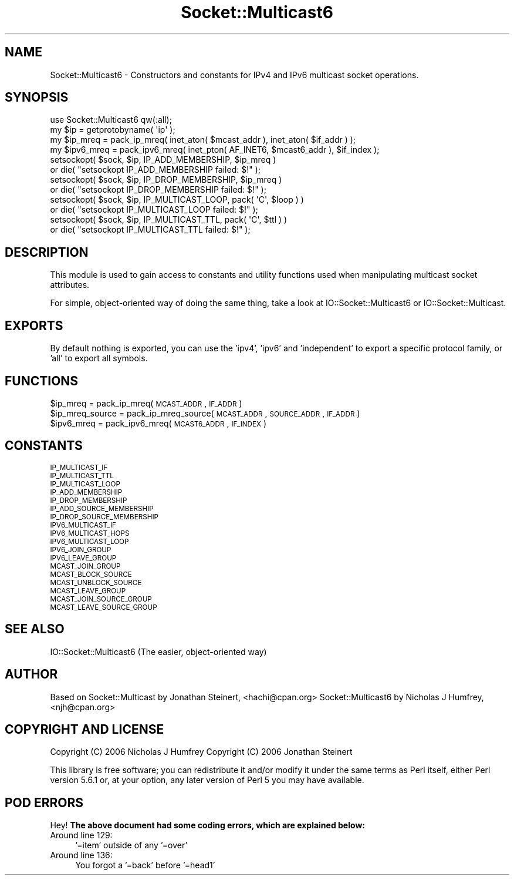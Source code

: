 .\" Automatically generated by Pod::Man 2.23 (Pod::Simple 3.14)
.\"
.\" Standard preamble:
.\" ========================================================================
.de Sp \" Vertical space (when we can't use .PP)
.if t .sp .5v
.if n .sp
..
.de Vb \" Begin verbatim text
.ft CW
.nf
.ne \\$1
..
.de Ve \" End verbatim text
.ft R
.fi
..
.\" Set up some character translations and predefined strings.  \*(-- will
.\" give an unbreakable dash, \*(PI will give pi, \*(L" will give a left
.\" double quote, and \*(R" will give a right double quote.  \*(C+ will
.\" give a nicer C++.  Capital omega is used to do unbreakable dashes and
.\" therefore won't be available.  \*(C` and \*(C' expand to `' in nroff,
.\" nothing in troff, for use with C<>.
.tr \(*W-
.ds C+ C\v'-.1v'\h'-1p'\s-2+\h'-1p'+\s0\v'.1v'\h'-1p'
.ie n \{\
.    ds -- \(*W-
.    ds PI pi
.    if (\n(.H=4u)&(1m=24u) .ds -- \(*W\h'-12u'\(*W\h'-12u'-\" diablo 10 pitch
.    if (\n(.H=4u)&(1m=20u) .ds -- \(*W\h'-12u'\(*W\h'-8u'-\"  diablo 12 pitch
.    ds L" ""
.    ds R" ""
.    ds C` ""
.    ds C' ""
'br\}
.el\{\
.    ds -- \|\(em\|
.    ds PI \(*p
.    ds L" ``
.    ds R" ''
'br\}
.\"
.\" Escape single quotes in literal strings from groff's Unicode transform.
.ie \n(.g .ds Aq \(aq
.el       .ds Aq '
.\"
.\" If the F register is turned on, we'll generate index entries on stderr for
.\" titles (.TH), headers (.SH), subsections (.SS), items (.Ip), and index
.\" entries marked with X<> in POD.  Of course, you'll have to process the
.\" output yourself in some meaningful fashion.
.ie \nF \{\
.    de IX
.    tm Index:\\$1\t\\n%\t"\\$2"
..
.    nr % 0
.    rr F
.\}
.el \{\
.    de IX
..
.\}
.\"
.\" Accent mark definitions (@(#)ms.acc 1.5 88/02/08 SMI; from UCB 4.2).
.\" Fear.  Run.  Save yourself.  No user-serviceable parts.
.    \" fudge factors for nroff and troff
.if n \{\
.    ds #H 0
.    ds #V .8m
.    ds #F .3m
.    ds #[ \f1
.    ds #] \fP
.\}
.if t \{\
.    ds #H ((1u-(\\\\n(.fu%2u))*.13m)
.    ds #V .6m
.    ds #F 0
.    ds #[ \&
.    ds #] \&
.\}
.    \" simple accents for nroff and troff
.if n \{\
.    ds ' \&
.    ds ` \&
.    ds ^ \&
.    ds , \&
.    ds ~ ~
.    ds /
.\}
.if t \{\
.    ds ' \\k:\h'-(\\n(.wu*8/10-\*(#H)'\'\h"|\\n:u"
.    ds ` \\k:\h'-(\\n(.wu*8/10-\*(#H)'\`\h'|\\n:u'
.    ds ^ \\k:\h'-(\\n(.wu*10/11-\*(#H)'^\h'|\\n:u'
.    ds , \\k:\h'-(\\n(.wu*8/10)',\h'|\\n:u'
.    ds ~ \\k:\h'-(\\n(.wu-\*(#H-.1m)'~\h'|\\n:u'
.    ds / \\k:\h'-(\\n(.wu*8/10-\*(#H)'\z\(sl\h'|\\n:u'
.\}
.    \" troff and (daisy-wheel) nroff accents
.ds : \\k:\h'-(\\n(.wu*8/10-\*(#H+.1m+\*(#F)'\v'-\*(#V'\z.\h'.2m+\*(#F'.\h'|\\n:u'\v'\*(#V'
.ds 8 \h'\*(#H'\(*b\h'-\*(#H'
.ds o \\k:\h'-(\\n(.wu+\w'\(de'u-\*(#H)/2u'\v'-.3n'\*(#[\z\(de\v'.3n'\h'|\\n:u'\*(#]
.ds d- \h'\*(#H'\(pd\h'-\w'~'u'\v'-.25m'\f2\(hy\fP\v'.25m'\h'-\*(#H'
.ds D- D\\k:\h'-\w'D'u'\v'-.11m'\z\(hy\v'.11m'\h'|\\n:u'
.ds th \*(#[\v'.3m'\s+1I\s-1\v'-.3m'\h'-(\w'I'u*2/3)'\s-1o\s+1\*(#]
.ds Th \*(#[\s+2I\s-2\h'-\w'I'u*3/5'\v'-.3m'o\v'.3m'\*(#]
.ds ae a\h'-(\w'a'u*4/10)'e
.ds Ae A\h'-(\w'A'u*4/10)'E
.    \" corrections for vroff
.if v .ds ~ \\k:\h'-(\\n(.wu*9/10-\*(#H)'\s-2\u~\d\s+2\h'|\\n:u'
.if v .ds ^ \\k:\h'-(\\n(.wu*10/11-\*(#H)'\v'-.4m'^\v'.4m'\h'|\\n:u'
.    \" for low resolution devices (crt and lpr)
.if \n(.H>23 .if \n(.V>19 \
\{\
.    ds : e
.    ds 8 ss
.    ds o a
.    ds d- d\h'-1'\(ga
.    ds D- D\h'-1'\(hy
.    ds th \o'bp'
.    ds Th \o'LP'
.    ds ae ae
.    ds Ae AE
.\}
.rm #[ #] #H #V #F C
.\" ========================================================================
.\"
.IX Title "Socket::Multicast6 3"
.TH Socket::Multicast6 3 "2013-06-28" "perl v5.12.3" "User Contributed Perl Documentation"
.\" For nroff, turn off justification.  Always turn off hyphenation; it makes
.\" way too many mistakes in technical documents.
.if n .ad l
.nh
.SH "NAME"
Socket::Multicast6 \- Constructors and constants for IPv4 and IPv6 multicast socket operations.
.SH "SYNOPSIS"
.IX Header "SYNOPSIS"
.Vb 1
\&  use Socket::Multicast6 qw(:all);
\&
\&  my $ip = getprotobyname( \*(Aqip\*(Aq );
\&  
\&  my $ip_mreq = pack_ip_mreq( inet_aton( $mcast_addr ), inet_aton( $if_addr ) );
\&
\&  my $ipv6_mreq = pack_ipv6_mreq( inet_pton( AF_INET6, $mcast6_addr ), $if_index );
\&
\&  setsockopt( $sock, $ip, IP_ADD_MEMBERSHIP, $ip_mreq )
\&    or die( "setsockopt IP_ADD_MEMBERSHIP failed: $!" );
\&
\&  setsockopt( $sock, $ip, IP_DROP_MEMBERSHIP, $ip_mreq )
\&    or die( "setsockopt IP_DROP_MEMBERSHIP failed: $!" );
\&
\&  setsockopt( $sock, $ip, IP_MULTICAST_LOOP, pack( \*(AqC\*(Aq, $loop ) )
\&    or die( "setsockopt IP_MULTICAST_LOOP failed: $!" );
\&
\&  setsockopt( $sock, $ip, IP_MULTICAST_TTL, pack( \*(AqC\*(Aq, $ttl ) )
\&    or die( "setsockopt IP_MULTICAST_TTL failed: $!" );
.Ve
.SH "DESCRIPTION"
.IX Header "DESCRIPTION"
This module is used to gain access to constants and utility functions
used when manipulating multicast socket attributes.
.PP
For simple, object-oriented way of doing the same thing, take a look 
at IO::Socket::Multicast6 or IO::Socket::Multicast.
.SH "EXPORTS"
.IX Header "EXPORTS"
By default nothing is exported, you can use the 'ipv4', 'ipv6' and 'independent' to 
export a specific protocol family, or 'all' to export all symbols.
.SH "FUNCTIONS"
.IX Header "FUNCTIONS"
.ie n .IP "$ip_mreq = pack_ip_mreq(\s-1MCAST_ADDR\s0, \s-1IF_ADDR\s0)" 4
.el .IP "\f(CW$ip_mreq\fR = pack_ip_mreq(\s-1MCAST_ADDR\s0, \s-1IF_ADDR\s0)" 4
.IX Item "$ip_mreq = pack_ip_mreq(MCAST_ADDR, IF_ADDR)"
.PD 0
.ie n .IP "$ip_mreq_source = pack_ip_mreq_source(\s-1MCAST_ADDR\s0, \s-1SOURCE_ADDR\s0, \s-1IF_ADDR\s0)" 4
.el .IP "\f(CW$ip_mreq_source\fR = pack_ip_mreq_source(\s-1MCAST_ADDR\s0, \s-1SOURCE_ADDR\s0, \s-1IF_ADDR\s0)" 4
.IX Item "$ip_mreq_source = pack_ip_mreq_source(MCAST_ADDR, SOURCE_ADDR, IF_ADDR)"
.ie n .IP "$ipv6_mreq = pack_ipv6_mreq(\s-1MCAST6_ADDR\s0, \s-1IF_INDEX\s0)" 4
.el .IP "\f(CW$ipv6_mreq\fR = pack_ipv6_mreq(\s-1MCAST6_ADDR\s0, \s-1IF_INDEX\s0)" 4
.IX Item "$ipv6_mreq = pack_ipv6_mreq(MCAST6_ADDR, IF_INDEX)"
.PD
.SH "CONSTANTS"
.IX Header "CONSTANTS"
.IP "\s-1IP_MULTICAST_IF\s0" 4
.IX Item "IP_MULTICAST_IF"
.PD 0
.IP "\s-1IP_MULTICAST_TTL\s0" 4
.IX Item "IP_MULTICAST_TTL"
.IP "\s-1IP_MULTICAST_LOOP\s0" 4
.IX Item "IP_MULTICAST_LOOP"
.IP "\s-1IP_ADD_MEMBERSHIP\s0" 4
.IX Item "IP_ADD_MEMBERSHIP"
.IP "\s-1IP_DROP_MEMBERSHIP\s0" 4
.IX Item "IP_DROP_MEMBERSHIP"
.IP "\s-1IP_ADD_SOURCE_MEMBERSHIP\s0" 4
.IX Item "IP_ADD_SOURCE_MEMBERSHIP"
.IP "\s-1IP_DROP_SOURCE_MEMBERSHIP\s0" 4
.IX Item "IP_DROP_SOURCE_MEMBERSHIP"
.IP "\s-1IPV6_MULTICAST_IF\s0" 4
.IX Item "IPV6_MULTICAST_IF"
.IP "\s-1IPV6_MULTICAST_HOPS\s0" 4
.IX Item "IPV6_MULTICAST_HOPS"
.IP "\s-1IPV6_MULTICAST_LOOP\s0" 4
.IX Item "IPV6_MULTICAST_LOOP"
.IP "\s-1IPV6_JOIN_GROUP\s0" 4
.IX Item "IPV6_JOIN_GROUP"
.IP "\s-1IPV6_LEAVE_GROUP\s0" 4
.IX Item "IPV6_LEAVE_GROUP"
.IP "\s-1MCAST_JOIN_GROUP\s0" 4
.IX Item "MCAST_JOIN_GROUP"
.IP "\s-1MCAST_BLOCK_SOURCE\s0" 4
.IX Item "MCAST_BLOCK_SOURCE"
.IP "\s-1MCAST_UNBLOCK_SOURCE\s0" 4
.IX Item "MCAST_UNBLOCK_SOURCE"
.IP "\s-1MCAST_LEAVE_GROUP\s0" 4
.IX Item "MCAST_LEAVE_GROUP"
.IP "\s-1MCAST_JOIN_SOURCE_GROUP\s0" 4
.IX Item "MCAST_JOIN_SOURCE_GROUP"
.IP "\s-1MCAST_LEAVE_SOURCE_GROUP\s0" 4
.IX Item "MCAST_LEAVE_SOURCE_GROUP"
.PD
.SH "SEE ALSO"
.IX Header "SEE ALSO"
IO::Socket::Multicast6 (The easier, object-oriented way)
.SH "AUTHOR"
.IX Header "AUTHOR"
Based on Socket::Multicast by Jonathan Steinert, <hachi@cpan.org>
Socket::Multicast6 by Nicholas J Humfrey, <njh@cpan.org>
.SH "COPYRIGHT AND LICENSE"
.IX Header "COPYRIGHT AND LICENSE"
Copyright (C) 2006 Nicholas J Humfrey
Copyright (C) 2006 Jonathan Steinert
.PP
This library is free software; you can redistribute it and/or modify
it under the same terms as Perl itself, either Perl version 5.6.1 or,
at your option, any later version of Perl 5 you may have available.
.SH "POD ERRORS"
.IX Header "POD ERRORS"
Hey! \fBThe above document had some coding errors, which are explained below:\fR
.IP "Around line 129:" 4
.IX Item "Around line 129:"
\&'=item' outside of any '=over'
.IP "Around line 136:" 4
.IX Item "Around line 136:"
You forgot a '=back' before '=head1'
